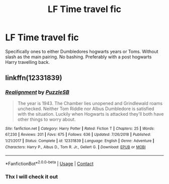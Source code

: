 #+TITLE: LF Time travel fic

* LF Time travel fic
:PROPERTIES:
:Author: Kingslayer629736
:Score: 3
:DateUnix: 1599257210.0
:DateShort: 2020-Sep-05
:FlairText: Request
:END:
Specifically ones to either Dumbledores hogwarts years or Toms. Without slash as the main pairing. No bashing. Preferably with a post hogwarts Harry travelling back.


** linkffn(12331839)
:PROPERTIES:
:Author: BionicleKid
:Score: 2
:DateUnix: 1599258851.0
:DateShort: 2020-Sep-05
:END:

*** [[https://www.fanfiction.net/s/12331839/1/][*/Realignment/*]] by [[https://www.fanfiction.net/u/5057319/PuzzleSB][/PuzzleSB/]]

#+begin_quote
  The year is 1943. The Chamber lies unopened and Grindlewald roams unchecked. Neither Tom Riddle nor Albus Dumbledore is satisfied with the situation. Luckily when Hogwarts is attacked they'll both have other things to worry about.
#+end_quote

^{/Site/:} ^{fanfiction.net} ^{*|*} ^{/Category/:} ^{Harry} ^{Potter} ^{*|*} ^{/Rated/:} ^{Fiction} ^{T} ^{*|*} ^{/Chapters/:} ^{25} ^{*|*} ^{/Words/:} ^{67,230} ^{*|*} ^{/Reviews/:} ^{201} ^{*|*} ^{/Favs/:} ^{675} ^{*|*} ^{/Follows/:} ^{636} ^{*|*} ^{/Updated/:} ^{7/26/2018} ^{*|*} ^{/Published/:} ^{1/21/2017} ^{*|*} ^{/Status/:} ^{Complete} ^{*|*} ^{/id/:} ^{12331839} ^{*|*} ^{/Language/:} ^{English} ^{*|*} ^{/Genre/:} ^{Adventure} ^{*|*} ^{/Characters/:} ^{Harry} ^{P.,} ^{Albus} ^{D.,} ^{Tom} ^{R.} ^{Jr.,} ^{Gellert} ^{G.} ^{*|*} ^{/Download/:} ^{[[http://www.ff2ebook.com/old/ffn-bot/index.php?id=12331839&source=ff&filetype=epub][EPUB]]} ^{or} ^{[[http://www.ff2ebook.com/old/ffn-bot/index.php?id=12331839&source=ff&filetype=mobi][MOBI]]}

--------------

*FanfictionBot*^{2.0.0-beta} | [[https://github.com/FanfictionBot/reddit-ffn-bot/wiki/Usage][Usage]] | [[https://www.reddit.com/message/compose?to=tusing][Contact]]
:PROPERTIES:
:Author: FanfictionBot
:Score: 2
:DateUnix: 1599258869.0
:DateShort: 2020-Sep-05
:END:


*** Thx I will check it out
:PROPERTIES:
:Author: Kingslayer629736
:Score: 1
:DateUnix: 1599322272.0
:DateShort: 2020-Sep-05
:END:

